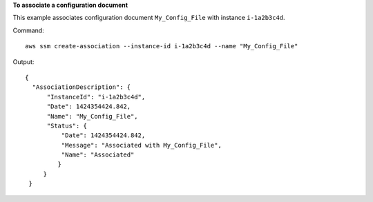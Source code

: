 **To associate a configuration document**

This example associates configuration document ``My_Config_File`` with instance ``i-1a2b3c4d``.

Command::

  aws ssm create-association --instance-id i-1a2b3c4d --name "My_Config_File"

Output::

   {
     "AssociationDescription": {
         "InstanceId": "i-1a2b3c4d", 
         "Date": 1424354424.842, 
         "Name": "My_Config_File", 
         "Status": {
             "Date": 1424354424.842, 
             "Message": "Associated with My_Config_File", 
             "Name": "Associated"
            }
        }
    }

